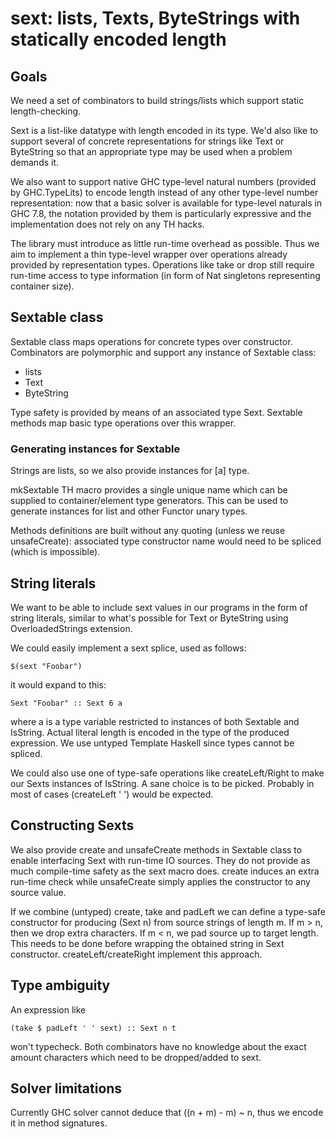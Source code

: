 * sext: lists, Texts, ByteStrings with statically encoded length
** Goals
   We need a set of combinators to build strings/lists which support
   static length-checking.

   Sext is a list-like datatype with length encoded in its type. We'd
   also like to support several of concrete representations for
   strings like Text or ByteString so that an appropriate type may be
   used when a problem demands it.

   We also want to support native GHC type-level natural numbers
   (provided by GHC.TypeLits) to encode length instead of any other
   type-level number representation: now that a basic solver is
   available for type-level naturals in GHC 7.8, the notation provided
   by them is particularly expressive and the implementation does not
   rely on any TH hacks.

   The library must introduce as little run-time overhead as possible.
   Thus we aim to implement a thin type-level wrapper over operations
   already provided by representation types. Operations like take or
   drop still require run-time access to type information (in form of
   Nat singletons representing container size).

** Sextable class
   Sextable class maps operations for concrete types over constructor.
   Combinators are polymorphic and support any instance of Sextable
   class:

   - lists
   - Text
   - ByteString

   Type safety is provided by means of an associated type Sext.
   Sextable methods map basic type operations over this wrapper.

*** Generating instances for Sextable
    Strings are lists, so we also provide instances for [a] type.

    mkSextable TH macro provides a single unique name which can be
    supplied to container/element type generators. This can be used to
    generate instances for list and other Functor unary types.

    Methods definitions are built without any quoting (unless we reuse
    unsafeCreate): associated type constructor name would need to be
    spliced (which is impossible).

** String literals
   We want to be able to include sext values in our programs in the
   form of string literals, similar to what's possible for Text or
   ByteString using OverloadedStrings extension.

   We could easily implement a sext splice, used as follows:

   : $(sext "Foobar")

   it would expand to this:

   : Sext "Foobar" :: Sext 6 a

   where a is a type variable restricted to instances of both Sextable
   and IsString. Actual literal length is encoded in the type of the
   produced expression. We use untyped Template Haskell since types
   cannot be spliced.

   We could also use one of type-safe operations like createLeft/Right
   to make our Sexts instances of IsString. A sane choice is to be
   picked. Probably in most of cases (createLeft ' ') would be
   expected.

** Constructing Sexts

   We also provide create and unsafeCreate methods in Sextable class
   to enable interfacing Sext with run-time IO sources. They do not
   provide as much compile-time safety as the sext macro does. create
   induces an extra run-time check while unsafeCreate simply applies
   the constructor to any source value.

   If we combine (untyped) create, take and padLeft we can define a
   type-safe constructor for producing (Sext n) from source strings of
   length m. If m > n, then we drop extra characters. If m < n, we pad
   source up to target length. This needs to be done before wrapping
   the obtained string in Sext constructor. createLeft/createRight
   implement this approach.

** Type ambiguity

   An expression like

   : (take $ padLeft ' ' sext) :: Sext n t

   won't typecheck. Both combinators have no knowledge about the exact
   amount characters which need to be dropped/added to sext.

** Solver limitations

   Currently GHC solver cannot deduce that ((n + m) - m) ~ n, thus we
   encode it in method signatures.
